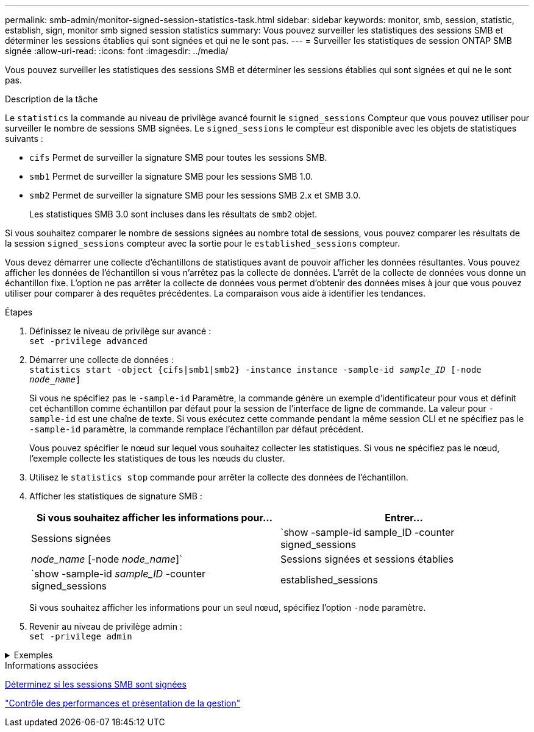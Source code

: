 ---
permalink: smb-admin/monitor-signed-session-statistics-task.html 
sidebar: sidebar 
keywords: monitor, smb, session, statistic, establish, sign, monitor smb signed session statistics 
summary: Vous pouvez surveiller les statistiques des sessions SMB et déterminer les sessions établies qui sont signées et qui ne le sont pas. 
---
= Surveiller les statistiques de session ONTAP SMB signée
:allow-uri-read: 
:icons: font
:imagesdir: ../media/


[role="lead"]
Vous pouvez surveiller les statistiques des sessions SMB et déterminer les sessions établies qui sont signées et qui ne le sont pas.

.Description de la tâche
Le `statistics` la commande au niveau de privilège avancé fournit le `signed_sessions` Compteur que vous pouvez utiliser pour surveiller le nombre de sessions SMB signées. Le `signed_sessions` le compteur est disponible avec les objets de statistiques suivants :

* `cifs` Permet de surveiller la signature SMB pour toutes les sessions SMB.
* `smb1` Permet de surveiller la signature SMB pour les sessions SMB 1.0.
* `smb2` Permet de surveiller la signature SMB pour les sessions SMB 2.x et SMB 3.0.
+
Les statistiques SMB 3.0 sont incluses dans les résultats de `smb2` objet.



Si vous souhaitez comparer le nombre de sessions signées au nombre total de sessions, vous pouvez comparer les résultats de la session `signed_sessions` compteur avec la sortie pour le `established_sessions` compteur.

Vous devez démarrer une collecte d'échantillons de statistiques avant de pouvoir afficher les données résultantes. Vous pouvez afficher les données de l'échantillon si vous n'arrêtez pas la collecte de données. L'arrêt de la collecte de données vous donne un échantillon fixe. L'option ne pas arrêter la collecte de données vous permet d'obtenir des données mises à jour que vous pouvez utiliser pour comparer à des requêtes précédentes. La comparaison vous aide à identifier les tendances.

.Étapes
. Définissez le niveau de privilège sur avancé : +
`set -privilege advanced`
. Démarrer une collecte de données : +
`statistics start -object {cifs|smb1|smb2} -instance instance -sample-id _sample_ID_ [-node _node_name_]`
+
Si vous ne spécifiez pas le `-sample-id` Paramètre, la commande génère un exemple d'identificateur pour vous et définit cet échantillon comme échantillon par défaut pour la session de l'interface de ligne de commande. La valeur pour `-sample-id` est une chaîne de texte. Si vous exécutez cette commande pendant la même session CLI et ne spécifiez pas le `-sample-id` paramètre, la commande remplace l'échantillon par défaut précédent.

+
Vous pouvez spécifier le nœud sur lequel vous souhaitez collecter les statistiques. Si vous ne spécifiez pas le nœud, l'exemple collecte les statistiques de tous les nœuds du cluster.

. Utilisez le `statistics stop` commande pour arrêter la collecte des données de l'échantillon.
. Afficher les statistiques de signature SMB :
+
|===
| Si vous souhaitez afficher les informations pour... | Entrer... 


 a| 
Sessions signées
 a| 
`show -sample-id sample_ID -counter signed_sessions|_node_name_ [-node _node_name_]`



 a| 
Sessions signées et sessions établies
 a| 
`show -sample-id _sample_ID_ -counter signed_sessions|established_sessions|_node_name_ [-node node_name]`

|===
+
Si vous souhaitez afficher les informations pour un seul nœud, spécifiez l'option `-node` paramètre.

. Revenir au niveau de privilège admin : +
`set -privilege admin`


.Exemples
[%collapsible]
====
L'exemple suivant montre comment surveiller les statistiques de signature SMB 2.x et SMB 3.0 sur la machine virtuelle de stockage (SVM) vs1.

La commande suivante permet d'accéder au niveau de privilège avancé :

[listing]
----
cluster1::> set -privilege advanced

Warning: These advanced commands are potentially dangerous; use them only when directed to do so by support personnel.
Do you want to continue? {y|n}: y
----
La commande suivante démarre la collecte de données pour un nouvel échantillon :

[listing]
----
cluster1::*> statistics start -object smb2 -sample-id smbsigning_sample -vserver vs1
Statistics collection is being started for Sample-id: smbsigning_sample
----
La commande suivante arrête la collecte des données de l'échantillon :

[listing]
----
cluster1::*> statistics stop -sample-id smbsigning_sample
Statistics collection is being stopped for Sample-id: smbsigning_sample
----
La commande suivante affiche les sessions SMB signées et les sessions SMB établies par nœud à partir de l'exemple :

[listing]
----
cluster1::*> statistics show -sample-id smbsigning_sample -counter signed_sessions|established_sessions|node_name

Object: smb2
Instance: vs1
Start-time: 2/6/2013 01:00:00
End-time: 2/6/2013 01:03:04
Cluster: cluster1

    Counter                                              Value
    -------------------------------- -------------------------
    established_sessions                                     0
    node_name                                           node1
    signed_sessions                                          0
    established_sessions                                     1
    node_name                                           node2
    signed_sessions                                          1
    established_sessions                                     0
    node_name                                           node3
    signed_sessions                                          0
    established_sessions                                     0
    node_name                                           node4
    signed_sessions                                          0
----
La commande suivante affiche les sessions SMB signées pour le nœud 2 à partir de l'exemple :

[listing]
----
cluster1::*> statistics show -sample-id smbsigning_sample -counter signed_sessions|node_name -node node2

Object: smb2
Instance: vs1
Start-time: 2/6/2013 01:00:00
End-time: 2/6/2013 01:22:43
Cluster: cluster1

    Counter                                              Value
    -------------------------------- -------------------------
    node_name                                            node2
    signed_sessions                                          1
----
La commande suivante revient au niveau de privilège admin :

[listing]
----
cluster1::*> set -privilege admin
----
====
.Informations associées
xref:determine-sessions-signed-task.adoc[Déterminez si les sessions SMB sont signées]

link:../performance-admin/index.html["Contrôle des performances et présentation de la gestion"]
